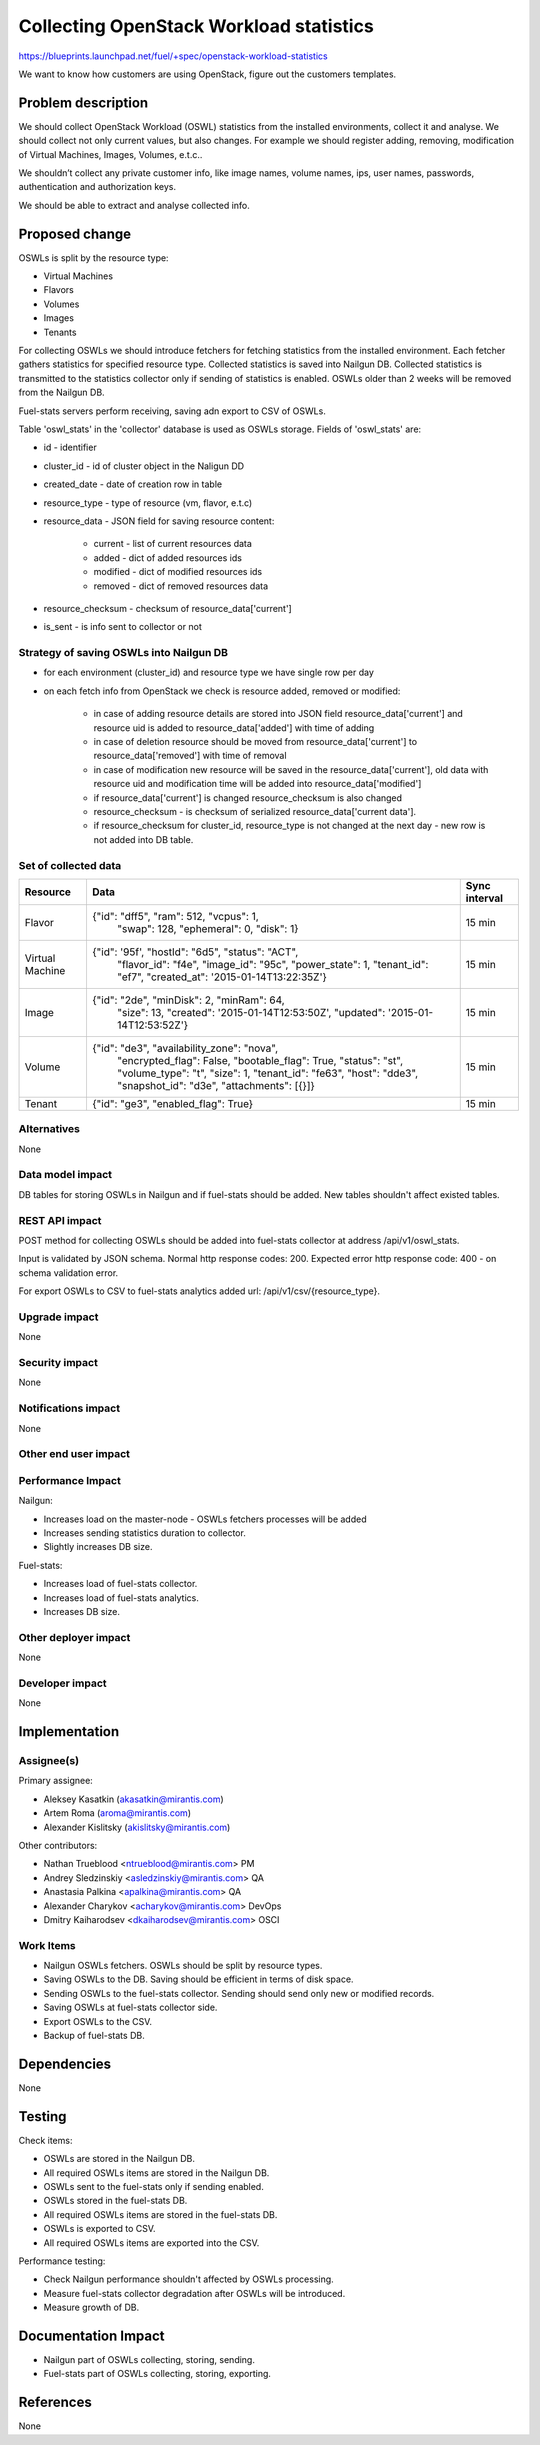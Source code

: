 ..
 This work is licensed under a Creative Commons Attribution 3.0 Unported
 License.

 http://creativecommons.org/licenses/by/3.0/legalcode

========================================
Collecting OpenStack Workload statistics
========================================

https://blueprints.launchpad.net/fuel/+spec/openstack-workload-statistics

We want to know how customers are using OpenStack, figure out the customers
templates.

Problem description
===================

We should collect OpenStack Workload (OSWL) statistics from the installed
environments, collect it and analyse. We should collect not only current
values, but also changes. For example we should register adding, removing,
modification of Virtual Machines, Images, Volumes, e.t.c..

We shouldn’t collect any private customer info, like image names,
volume names, ips, user names, passwords, authentication and
authorization keys.

We should be able to extract and analyse collected info.

Proposed change
===============

OSWLs is split by the resource type:

- Virtual Machines
- Flavors
- Volumes
- Images
- Tenants

For collecting OSWLs we should introduce fetchers for fetching statistics from
the installed environment. Each fetcher gathers statistics for specified
resource type. Collected statistics is saved into Nailgun DB. Collected
statistics is transmitted to the statistics collector only if sending of
statistics is enabled. OSWLs older than 2 weeks will be removed from the
Nailgun DB.

Fuel-stats servers perform receiving, saving adn export to CSV of OSWLs.

Table 'oswl_stats' in the 'collector' database is used as OSWLs storage.
Fields of 'oswl_stats' are:

- id - identifier
- cluster_id - id of cluster object in the Naligun DD
- created_date - date of creation row in table
- resource_type - type of resource (vm, flavor, e.t.c)
- resource_data - JSON field for saving resource content:

    - current - list of current resources data
    - added - dict of added resources ids
    - modified - dict of modified resources ids
    - removed - dict of removed resources data

- resource_checksum - checksum of resource_data['current']
- is_sent - is info sent to collector or not

Strategy of saving OSWLs into Nailgun DB
----------------------------------------

- for each environment (cluster_id) and resource type we have single
  row per day
- on each fetch info from OpenStack we check is resource added,
  removed or modified:

    - in case of adding resource details are stored into JSON field
      resource_data['current'] and resource uid is added to
      resource_data['added'] with time of adding
    - in case of deletion resource should be moved from
      resource_data['current'] to resource_data['removed']
      with time of removal
    - in case of modification new resource will be saved in the
      resource_data['current'], old data with resource uid and
      modification time will be added into resource_data['modified']
    - if resource_data['current'] is changed resource_checksum is also changed
    - resource_checksum - is checksum of serialized
      resource_data['current data'].
    - if resource_checksum for cluster_id, resource_type is not changed at the
      next day - new row is not added into DB table.

Set of collected data
---------------------

+----------+--------------------------------------------------+---------------+
| Resource | Data                                             | Sync interval |
+==========+==================================================+===============+
| Flavor   | {"id": "dff5", "ram": 512, "vcpus": 1,           | 15 min        |
|          |  "swap": 128, "ephemeral": 0, "disk": 1}         |               |
+----------+--------------------------------------------------+---------------+
| Virtual  | {"id": '95f', "hostId": "6d5", "status": "ACT",  | 15 min        |
| Machine  |  "flavor_id": "f4e", "image_id": "95c",          |               |
|          |  "power_state": 1, "tenant_id": "ef7",           |               |
|          |  "created_at": '2015-01-14T13:22:35Z'}           |               |
+----------+--------------------------------------------------+---------------+
| Image    | {"id": "2de", "minDisk": 2, "minRam": 64,        | 15 min        |
|          |  "size": 13, "created": '2015-01-14T12:53:50Z',  |               |
|          |  "updated": '2015-01-14T12:53:52Z'}              |               |
+----------+--------------------------------------------------+---------------+
| Volume   | {"id": "de3", "availability_zone": "nova",       | 15 min        |
|          |  "encrypted_flag": False, "bootable_flag": True, |               |
|          |  "status": "st", "volume_type": "t", "size": 1,  |               |
|          |  "tenant_id": "fe63", "host": "dde3",            |               |
|          |  "snapshot_id": "d3e", "attachments": [{}]}      |               |
+----------+--------------------------------------------------+---------------+
| Tenant   | {"id": "ge3", "enabled_flag": True}              | 15 min        |
+----------+--------------------------------------------------+---------------+

Alternatives
------------

None

Data model impact
-----------------

DB tables for storing OSWLs in Nailgun and if fuel-stats should be added.
New tables shouldn't affect existed tables.

REST API impact
---------------

POST method for collecting OSWLs should be added into fuel-stats collector
at address /api/v1/oswl_stats.

Input is validated by JSON schema.
Normal http response codes: 200.
Expected error http response code: 400 - on schema validation error.

For export OSWLs to CSV to fuel-stats analytics added url:
/api/v1/csv/{resource_type}.

Upgrade impact
--------------

None

Security impact
---------------

None

Notifications impact
--------------------

None


Other end user impact
---------------------

Performance Impact
------------------

Nailgun:

- Increases load on the master-node - OSWLs fetchers
  processes will be added
- Increases sending statistics duration to collector.
- Slightly increases DB size.

Fuel-stats:

- Increases load of fuel-stats collector.
- Increases load of fuel-stats analytics.
- Increases DB size.

Other deployer impact
---------------------

None


Developer impact
----------------

None

Implementation
==============

Assignee(s)
-----------

Primary assignee:

- Aleksey Kasatkin (akasatkin@mirantis.com)
- Artem Roma (aroma@mirantis.com)
- Alexander Kislitsky (akislitsky@mirantis.com)

Other contributors:

- Nathan Trueblood <ntrueblood@mirantis.com> PM
- Andrey Sledzinskiy <asledzinskiy@mirantis.com> QA
- Anastasia Palkina <apalkina@mirantis.com> QA
- Alexander Charykov <acharykov@mirantis.com> DevOps
- Dmitry Kaiharodsev <dkaiharodsev@mirantis.com> OSCI


Work Items
----------

- Nailgun OSWLs fetchers. OSWLs should be split by resource types.
- Saving OSWLs to the DB. Saving should be efficient in terms of disk space.
- Sending OSWLs to the fuel-stats collector. Sending should send only
  new or modified records.
- Saving OSWLs at fuel-stats collector side.
- Export OSWLs to the CSV.
- Backup of fuel-stats DB.

Dependencies
============

None

Testing
=======

Check items:

- OSWLs are stored in the Nailgun DB.
- All required OSWLs items are stored in the Nailgun DB.
- OSWLs sent to the fuel-stats only if sending enabled.
- OSWLs stored in the fuel-stats DB.
- All required OSWLs items are stored in the fuel-stats DB.
- OSWLs is exported to CSV.
- All required OSWLs items are exported into the CSV.

Performance testing:

- Check Nailgun performance shouldn't affected by OSWLs processing.
- Measure fuel-stats collector degradation after OSWLs will be introduced.
- Measure growth of DB.

Documentation Impact
====================

- Nailgun part of OSWLs collecting, storing, sending.
- Fuel-stats part of OSWLs collecting, storing, exporting.

References
==========

None
